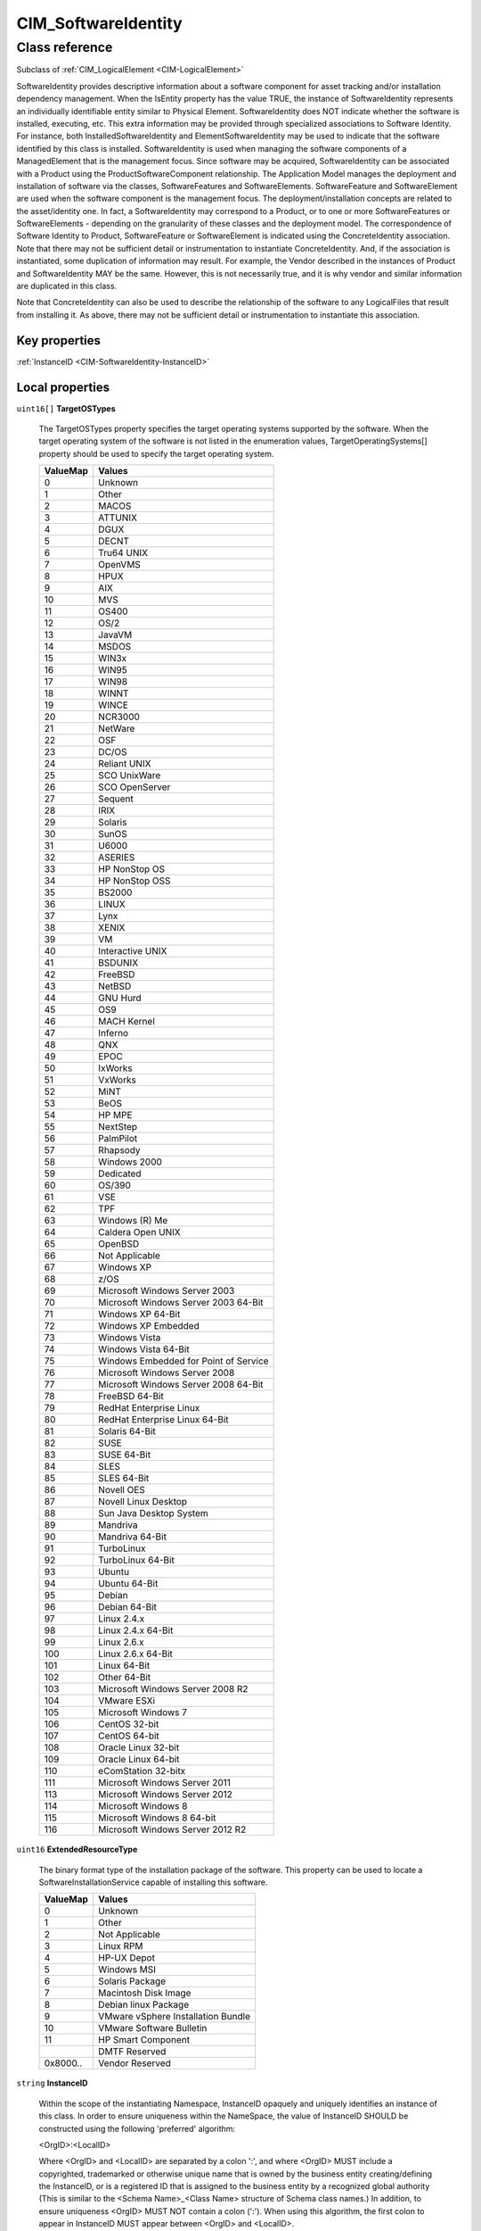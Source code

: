 .. _CIM-SoftwareIdentity:

CIM_SoftwareIdentity
--------------------

Class reference
===============
Subclass of :ref:`CIM_LogicalElement <CIM-LogicalElement>`

SoftwareIdentity provides descriptive information about a software component for asset tracking and/or installation dependency management. When the IsEntity property has the value TRUE, the instance of SoftwareIdentity represents an individually identifiable entity similar to Physical Element. SoftwareIdentity does NOT indicate whether the software is installed, executing, etc. This extra information may be provided through specialized associations to Software Identity. For instance, both InstalledSoftwareIdentity and ElementSoftwareIdentity may be used to indicate that the software identified by this class is installed. SoftwareIdentity is used when managing the software components of a ManagedElement that is the management focus. Since software may be acquired, SoftwareIdentity can be associated with a Product using the ProductSoftwareComponent relationship. The Application Model manages the deployment and installation of software via the classes, SoftwareFeatures and SoftwareElements. SoftwareFeature and SoftwareElement are used when the software component is the management focus. The deployment/installation concepts are related to the asset/identity one. In fact, a SoftwareIdentity may correspond to a Product, or to one or more SoftwareFeatures or SoftwareElements - depending on the granularity of these classes and the deployment model. The correspondence of Software Identity to Product, SoftwareFeature or SoftwareElement is indicated using the ConcreteIdentity association. Note that there may not be sufficient detail or instrumentation to instantiate ConcreteIdentity. And, if the association is instantiated, some duplication of information may result. For example, the Vendor described in the instances of Product and SoftwareIdentity MAY be the same. However, this is not necessarily true, and it is why vendor and similar information are duplicated in this class. 

Note that ConcreteIdentity can also be used to describe the relationship of the software to any LogicalFiles that result from installing it. As above, there may not be sufficient detail or instrumentation to instantiate this association.


Key properties
^^^^^^^^^^^^^^

| :ref:`InstanceID <CIM-SoftwareIdentity-InstanceID>`

Local properties
^^^^^^^^^^^^^^^^

.. _CIM-SoftwareIdentity-TargetOSTypes:

``uint16[]`` **TargetOSTypes**

    The TargetOSTypes property specifies the target operating systems supported by the software. When the target operating system of the software is not listed in the enumeration values, TargetOperatingSystems[] property should be used to specify the target operating system.

    
    ======== =====================================
    ValueMap Values                               
    ======== =====================================
    0        Unknown                              
    1        Other                                
    2        MACOS                                
    3        ATTUNIX                              
    4        DGUX                                 
    5        DECNT                                
    6        Tru64 UNIX                           
    7        OpenVMS                              
    8        HPUX                                 
    9        AIX                                  
    10       MVS                                  
    11       OS400                                
    12       OS/2                                 
    13       JavaVM                               
    14       MSDOS                                
    15       WIN3x                                
    16       WIN95                                
    17       WIN98                                
    18       WINNT                                
    19       WINCE                                
    20       NCR3000                              
    21       NetWare                              
    22       OSF                                  
    23       DC/OS                                
    24       Reliant UNIX                         
    25       SCO UnixWare                         
    26       SCO OpenServer                       
    27       Sequent                              
    28       IRIX                                 
    29       Solaris                              
    30       SunOS                                
    31       U6000                                
    32       ASERIES                              
    33       HP NonStop OS                        
    34       HP NonStop OSS                       
    35       BS2000                               
    36       LINUX                                
    37       Lynx                                 
    38       XENIX                                
    39       VM                                   
    40       Interactive UNIX                     
    41       BSDUNIX                              
    42       FreeBSD                              
    43       NetBSD                               
    44       GNU Hurd                             
    45       OS9                                  
    46       MACH Kernel                          
    47       Inferno                              
    48       QNX                                  
    49       EPOC                                 
    50       IxWorks                              
    51       VxWorks                              
    52       MiNT                                 
    53       BeOS                                 
    54       HP MPE                               
    55       NextStep                             
    56       PalmPilot                            
    57       Rhapsody                             
    58       Windows 2000                         
    59       Dedicated                            
    60       OS/390                               
    61       VSE                                  
    62       TPF                                  
    63       Windows (R) Me                       
    64       Caldera Open UNIX                    
    65       OpenBSD                              
    66       Not Applicable                       
    67       Windows XP                           
    68       z/OS                                 
    69       Microsoft Windows Server 2003        
    70       Microsoft Windows Server 2003 64-Bit 
    71       Windows XP 64-Bit                    
    72       Windows XP Embedded                  
    73       Windows Vista                        
    74       Windows Vista 64-Bit                 
    75       Windows Embedded for Point of Service
    76       Microsoft Windows Server 2008        
    77       Microsoft Windows Server 2008 64-Bit 
    78       FreeBSD 64-Bit                       
    79       RedHat Enterprise Linux              
    80       RedHat Enterprise Linux 64-Bit       
    81       Solaris 64-Bit                       
    82       SUSE                                 
    83       SUSE 64-Bit                          
    84       SLES                                 
    85       SLES 64-Bit                          
    86       Novell OES                           
    87       Novell Linux Desktop                 
    88       Sun Java Desktop System              
    89       Mandriva                             
    90       Mandriva 64-Bit                      
    91       TurboLinux                           
    92       TurboLinux 64-Bit                    
    93       Ubuntu                               
    94       Ubuntu 64-Bit                        
    95       Debian                               
    96       Debian 64-Bit                        
    97       Linux 2.4.x                          
    98       Linux 2.4.x 64-Bit                   
    99       Linux 2.6.x                          
    100      Linux 2.6.x 64-Bit                   
    101      Linux 64-Bit                         
    102      Other 64-Bit                         
    103      Microsoft Windows Server 2008 R2     
    104      VMware ESXi                          
    105      Microsoft Windows 7                  
    106      CentOS 32-bit                        
    107      CentOS 64-bit                        
    108      Oracle Linux 32-bit                  
    109      Oracle Linux 64-bit                  
    110      eComStation 32-bitx                  
    111      Microsoft Windows Server 2011        
    113      Microsoft Windows Server 2012        
    114      Microsoft Windows 8                  
    115      Microsoft Windows 8 64-bit           
    116      Microsoft Windows Server 2012 R2     
    ======== =====================================
    
.. _CIM-SoftwareIdentity-ExtendedResourceType:

``uint16`` **ExtendedResourceType**

    The binary format type of the installation package of the software. This property can be used to locate a SoftwareInstallationService capable of installing this software.

    
    ======== ==================================
    ValueMap Values                            
    ======== ==================================
    0        Unknown                           
    1        Other                             
    2        Not Applicable                    
    3        Linux RPM                         
    4        HP-UX Depot                       
    5        Windows MSI                       
    6        Solaris Package                   
    7        Macintosh Disk Image              
    8        Debian linux Package              
    9        VMware vSphere Installation Bundle
    10       VMware Software Bulletin          
    11       HP Smart Component                
    ..       DMTF Reserved                     
    0x8000.. Vendor Reserved                   
    ======== ==================================
    
.. _CIM-SoftwareIdentity-InstanceID:

``string`` **InstanceID**

    Within the scope of the instantiating Namespace, InstanceID opaquely and uniquely identifies an instance of this class. In order to ensure uniqueness within the NameSpace, the value of InstanceID SHOULD be constructed using the following 'preferred' algorithm: 

    <OrgID>:<LocalID> 

    Where <OrgID> and <LocalID> are separated by a colon ':', and where <OrgID> MUST include a copyrighted, trademarked or otherwise unique name that is owned by the business entity creating/defining the InstanceID, or is a registered ID that is assigned to the business entity by a recognized global authority (This is similar to the <Schema Name>_<Class Name> structure of Schema class names.) In addition, to ensure uniqueness <OrgID> MUST NOT contain a colon (':'). When using this algorithm, the first colon to appear in InstanceID MUST appear between <OrgID> and <LocalID>. 

    <LocalID> is chosen by the business entity and SHOULD not be re-used to identify different underlying (real-world) elements. If the above 'preferred' algorithm is not used, the defining entity MUST assure that the resultant InstanceID is not re-used across any InstanceIDs produced by this or other providers for this instance's NameSpace. 

    For DMTF defined instances, the 'preferred' algorithm MUST be used with the <OrgID> set to 'CIM'.

    
.. _CIM-SoftwareIdentity-SerialNumber:

``string`` **SerialNumber**

    A manufacturer-allocated number used to identify the software.

    
.. _CIM-SoftwareIdentity-Languages:

``string[]`` **Languages**

    The language editions supported by the software. The language codes defined in ISO 639 should be used.

    
.. _CIM-SoftwareIdentity-MinExtendedResourceTypeMajorVersion:

``uint16`` **MinExtendedResourceTypeMajorVersion**

    This property represents the major number component of the minimum version of the installer, represented by the ExtendedResourceType property, that is required to install this software.

    
.. _CIM-SoftwareIdentity-TargetTypes:

``string[]`` **TargetTypes**

    An array of strings that describes the compatible installer(s). The purpose of the array elements is to establish compatibility between a SoftwareIdentity and a SoftwareInstallationService that can install the SoftwareIdentity by comparing the values of the array elements of this property to the values of SoftwareInstallationServiceCapabilities.SupportedTargetTypes[] property's array elements.

    
.. _CIM-SoftwareIdentity-TargetOperatingSystems:

``string[]`` **TargetOperatingSystems**

    Specifies the target operating systems of the software. This property should be used when a target operating system is not listed in the TargetOSTypes array values.

    
.. _CIM-SoftwareIdentity-LargeBuildNumber:

``uint64`` **LargeBuildNumber**

    The build number of the software if IsLargeBuildNumber is TRUE. TheLargeBuildNumber property should be used for all future implementations.

    
.. _CIM-SoftwareIdentity-MinorVersion:

``uint16`` **MinorVersion**

    The minor number component of the software's version information - for example, '1' from version 12.1(3)T. This property is defined as a numeric value to allow the determination of 'newer' vs. 'older' releases. A 'newer' minor release is indicated by a larger numeric value.

    
.. _CIM-SoftwareIdentity-IsEntity:

``boolean`` **IsEntity**

    The IsEntity property is used to indicate whether the SoftwareIdentity corresponds to a discrete copy of the software component or is being used to convey descriptive and identifying information about software that is not present in the management domain.A value of TRUE shall indicate that the SoftwareIdentity instance corresponds to a discrete copy of the software component. A value of FALSE shall indicate that the SoftwareIdentity instance does not correspond to a discrete copy of the Software.

    
.. _CIM-SoftwareIdentity-IsLargeBuildNumber:

``boolean`` **IsLargeBuildNumber**

    The IsLargeBuildNumber property is used to indicate if the BuildNumber of LargeBuildNumber property contains the value of the software build. A value of TRUE shall indicate that the build number is represented by the LargeBuildNumber property. A value of FALSE shall indicate that the build number is represented by the BuildNumber property.

    
.. _CIM-SoftwareIdentity-MinExtendedResourceTypeMinorVersion:

``uint16`` **MinExtendedResourceTypeMinorVersion**

    This property represents the minor number component of the minimum version of the installer, represented by theExtendedResourceType property, that is required to install this software.

    
.. _CIM-SoftwareIdentity-ReleaseDate:

``datetime`` **ReleaseDate**

    The date the software was released.

    
.. _CIM-SoftwareIdentity-ClassificationDescriptions:

``string[]`` **ClassificationDescriptions**

    An array of free-form strings providing more detailed explanations for any of the entries in the Classifications array. Note that each entry is related to one in the Classifications array located at the same index.

    
.. _CIM-SoftwareIdentity-IdentityInfoType:

``string[]`` **IdentityInfoType**

    An indexed array of fixed-form strings that provide the description of the type of information that is stored in the corresponding component of the IdentityInfoValue array. The elements of this property array describe the type of the value in the corresponding elements of the IndetityInfoValue array. When the IdentityInfoValue property is implemented, the IdentityInfoType property MUST be implemented. To insure uniqueness the IdentityInfoType property SHOULD be formatted using the following algorithm: < OrgID > : < LocalID > Where < OrgID > and < LocalID > are separated by a colon (:), and where < OrgID > MUST include a copyrighted, trademarked, or otherwise unique name that is owned by the business entity that is creating or defining the IdentityInfoType or that is a registered ID assigned to the business entity by a recognized global authority. (This requirement is similar to the < Schema Name > _ < Class Name > structure of Schema class names.) In addition, to ensure uniqueness, < OrgID > MUST NOT contain a colon (:). When using this algorithm, the first colon to appear in IdentityInfoType MUST appear between < OrgID > and < LocalID > . < LocalID > is chosen by the business entity and SHOULD NOT be reused to identify different underlying software elements.

    
.. _CIM-SoftwareIdentity-Manufacturer:

``string`` **Manufacturer**

    Manufacturer of this software.

    
.. _CIM-SoftwareIdentity-Classifications:

``uint16[]`` **Classifications**

    An array of enumerated integers that classify this software. For example, the software MAY be instrumentation (value=5) or firmware and diagnostic software (10 and 7). The use of value 6, Firmware/BIOS, is being deprecated. Instead, either the value 10 (Firmware) and/or 11 (BIOS/FCode) SHOULD be used. The value 13, Software Bundle, identifies a software package consisting of multiple discrete software instances that can be installed individually or together.

    Each contained software instance is represented by an instance of SoftwareIdentity that is associated to this instance of SoftwareIdentityinstance via a Component association.

    
    ============== ======================
    ValueMap       Values                
    ============== ======================
    0              Unknown               
    1              Other                 
    2              Driver                
    3              Configuration Software
    4              Application Software  
    5              Instrumentation       
    6              Firmware/BIOS         
    7              Diagnostic Software   
    8              Operating System      
    9              Middleware            
    10             Firmware              
    11             BIOS/FCode            
    12             Support/Service Pack  
    13             Software Bundle       
    ..             DMTF Reserved         
    0x8000..0xFFFF Vendor Reserved       
    ============== ======================
    
.. _CIM-SoftwareIdentity-IdentityInfoValue:

``string[]`` **IdentityInfoValue**

    IdentityInfoValue captures additional information that MAY be used by an organization to describe or identify a software instance within the context of the organization. For example, large organizations may have several ways to address or identify a particular instance of software depending on where it is stored; a catalog, a web site, or for whom it is intended; development, customer service, etc. The indexed array property IdentityInfoValue contains 0 or more strings that contain a specific identity info string value. IdentityInfoValue is mapped and indexed to IdentityInfoType. When the IdentityInfoValue property is implemented, the IdentityInfoType property MUST be implemented and shall be formatted using the algorithm provided in the IdentityInfoType property Description.

    
.. _CIM-SoftwareIdentity-OtherExtendedResourceTypeDescription:

``string`` **OtherExtendedResourceTypeDescription**

    A string describing the binary format type of the installation package of the software when the ExtendedResourceType property has a value of 1 (Other).

    
.. _CIM-SoftwareIdentity-MinExtendedResourceTypeBuildNumber:

``uint16`` **MinExtendedResourceTypeBuildNumber**

    This property represents the Build number component of the minimum version of the installer, represented by theExtendedResourceType property, that is required to install this software.

    
.. _CIM-SoftwareIdentity-MajorVersion:

``uint16`` **MajorVersion**

    The major number component of the software's version information - for example, '12' from version 12.1(3)T. This property is defined as a numeric value to allow the determination of 'newer' vs. 'older' releases. A 'newer' major release is indicated by a larger numeric value.

    
.. _CIM-SoftwareIdentity-MinExtendedResourceTypeRevisionNumber:

``uint16`` **MinExtendedResourceTypeRevisionNumber**

    This property represents the Revision number component of the minimum version of the installer, represented by theExtendedResourceType property, that is required to install this software.

    
.. _CIM-SoftwareIdentity-BuildNumber:

``uint16`` **BuildNumber**

    The build number of the software.

    
.. _CIM-SoftwareIdentity-VersionString:

``string`` **VersionString**

    A string representing the complete software version information - for example, '12.1(3)T'. This string and the numeric major/minor/revision/build properties are complementary. Since vastly different representations and semantics exist for versions, it is not assumed that one representation is sufficient to permit a client to perform computations (i.e., the values are numeric) and a user to recognize the software's version (i.e., the values are understandable and readable). Hence, both numeric and string representations of version are provided.

    
.. _CIM-SoftwareIdentity-RevisionNumber:

``uint16`` **RevisionNumber**

    The revision or maintenance release component of the software's version information - for example, '3' from version 12.1(3)T. This property is defined as a numeric value to allow the determination of 'newer' vs. 'older' releases. A 'newer' revision is indicated by a larger numeric value.

    

Local methods
^^^^^^^^^^^^^

*None*

Inherited properties
^^^^^^^^^^^^^^^^^^^^

| ``uint16`` :ref:`HealthState <CIM-ManagedSystemElement-HealthState>`
| ``uint16`` :ref:`DetailedStatus <CIM-ManagedSystemElement-DetailedStatus>`
| ``string[]`` :ref:`StatusDescriptions <CIM-ManagedSystemElement-StatusDescriptions>`
| ``string`` :ref:`ElementName <CIM-ManagedElement-ElementName>`
| ``string`` :ref:`Status <CIM-ManagedSystemElement-Status>`
| ``string`` :ref:`Name <CIM-ManagedSystemElement-Name>`
| ``datetime`` :ref:`InstallDate <CIM-ManagedSystemElement-InstallDate>`
| ``string`` :ref:`Caption <CIM-ManagedElement-Caption>`
| ``uint16`` :ref:`PrimaryStatus <CIM-ManagedSystemElement-PrimaryStatus>`
| ``string`` :ref:`Description <CIM-ManagedElement-Description>`
| ``uint16`` :ref:`CommunicationStatus <CIM-ManagedSystemElement-CommunicationStatus>`
| ``uint64`` :ref:`Generation <CIM-ManagedElement-Generation>`
| ``uint16[]`` :ref:`OperationalStatus <CIM-ManagedSystemElement-OperationalStatus>`
| ``uint16`` :ref:`OperatingStatus <CIM-ManagedSystemElement-OperatingStatus>`

Inherited methods
^^^^^^^^^^^^^^^^^

*None*

